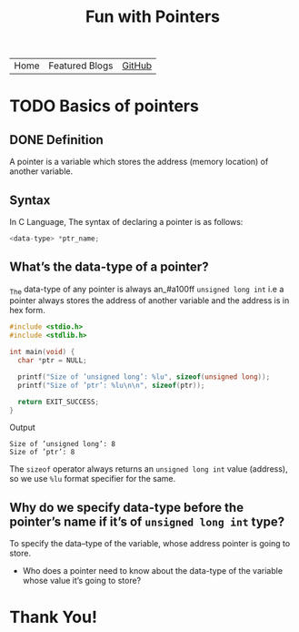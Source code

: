 #+TITLE: Fun with Pointers

#+ATTR_HTML: :width 100% class="center"
| Home | Featured Blogs | [[https://github.com/imahajanshubham][GitHub]] |

* Beginners tutorial                                      :TOC_4_gh:noexport:
- [[#basics-of-pointers][Basics of pointers]]
  - [[#definition][Definition]]
  - [[#syntax][Syntax]]
  - [[#whats-the-data-type-of-a-pointer][What’s the data-type of a pointer?]]
  - [[#why-do-we-specify-data-type-before-the-pointers-name-if-its-of-unsigned-long-int-type][*Why do we specify data-type before the pointer’s name if it’s of ~unsigned long int~ type?*]]
- [[#thank-you][Thank You!]]

* TODO Basics of pointers

** DONE Definition

A pointer is a variable which stores the address (memory location) of another variable.

** Syntax

   In C Language, The syntax of declaring a pointer is as follows:
   
#+begin_src C
<data-type> *ptr_name; 
#+end_src
     
** What’s the data-type of a pointer?

_The data-type of any pointer is always an_#a100ff ~unsigned long int~ i.e a pointer always stores
the address of another variable and the address is in hex form.

#+begin_src C
#include <stdio.h>
#include <stdlib.h>

int main(void) {
  char *ptr = NULL;

  printf("Size of ’unsigned long’: %lu", sizeof(unsigned long));
  printf("Size of ’ptr’: %lu\n\n", sizeof(ptr));

  return EXIT_SUCCESS;
}
#+end_src

Output

#+RESULTS:
: Size of ’unsigned long’: 8
: Size of ’ptr’: 8

#+begin_note
The ~sizeof~ operator always returns an ~unsigned long int~ value (address), so we
use ~%lu~ format specifier for the same.
#+end_note

** *Why do we specify data-type before the pointer’s name if it’s of ~unsigned long int~ type?*

To specify the data–type of the variable, whose address pointer is going to
store.

- Who does a pointer need to know about the data-type of the variable whose
  value it’s going to store?

* Thank You!
